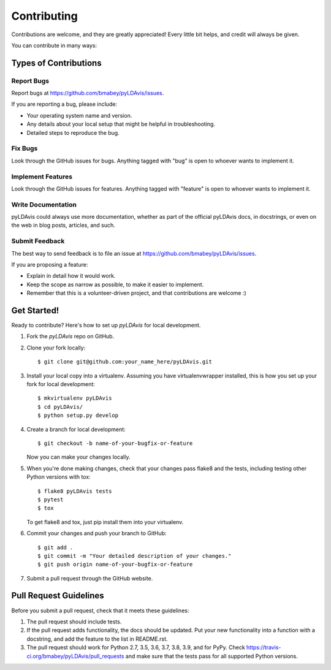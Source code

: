 ============
Contributing
============

Contributions are welcome, and they are greatly appreciated! Every
little bit helps, and credit will always be given.

You can contribute in many ways:

Types of Contributions
----------------------

Report Bugs
~~~~~~~~~~~

Report bugs at https://github.com/bmabey/pyLDAvis/issues.

If you are reporting a bug, please include:

* Your operating system name and version.
* Any details about your local setup that might be helpful in troubleshooting.
* Detailed steps to reproduce the bug.

Fix Bugs
~~~~~~~~

Look through the GitHub issues for bugs. Anything tagged with "bug"
is open to whoever wants to implement it.

Implement Features
~~~~~~~~~~~~~~~~~~

Look through the GitHub issues for features. Anything tagged with "feature"
is open to whoever wants to implement it.

Write Documentation
~~~~~~~~~~~~~~~~~~~

pyLDAvis could always use more documentation, whether as part of the
official pyLDAvis docs, in docstrings, or even on the web in blog posts,
articles, and such.

Submit Feedback
~~~~~~~~~~~~~~~

The best way to send feedback is to file an issue at https://github.com/bmabey/pyLDAvis/issues.

If you are proposing a feature:

* Explain in detail how it would work.
* Keep the scope as narrow as possible, to make it easier to implement.
* Remember that this is a volunteer-driven project, and that contributions
  are welcome :)

Get Started!
------------

Ready to contribute? Here's how to set up `pyLDAvis` for local development.

1. Fork the `pyLDAvis` repo on GitHub.
2. Clone your fork locally::

    $ git clone git@github.com:your_name_here/pyLDAvis.git

3. Install your local copy into a virtualenv. Assuming you have virtualenvwrapper installed, this is how you set up your fork for local development::

    $ mkvirtualenv pyLDAvis
    $ cd pyLDAvis/
    $ python setup.py develop

4. Create a branch for local development::

    $ git checkout -b name-of-your-bugfix-or-feature

   Now you can make your changes locally.

5. When you're done making changes, check that your changes pass flake8 and the tests, including testing other Python versions with tox::

    $ flake8 pyLDAvis tests
    $ pytest
    $ tox

   To get flake8 and tox, just pip install them into your virtualenv.

6. Commit your changes and push your branch to GitHub::

    $ git add .
    $ git commit -m "Your detailed description of your changes."
    $ git push origin name-of-your-bugfix-or-feature

7. Submit a pull request through the GitHub website.

Pull Request Guidelines
-----------------------

Before you submit a pull request, check that it meets these guidelines:

1. The pull request should include tests.
2. If the pull request adds functionality, the docs should be updated. Put
   your new functionality into a function with a docstring, and add the
   feature to the list in README.rst.
3. The pull request should work for Python 2.7, 3.5, 3.6, 3.7, 3.8, 3.9, and for PyPy. Check
   https://travis-ci.org/bmabey/pyLDAvis/pull_requests
   and make sure that the tests pass for all supported Python versions.
